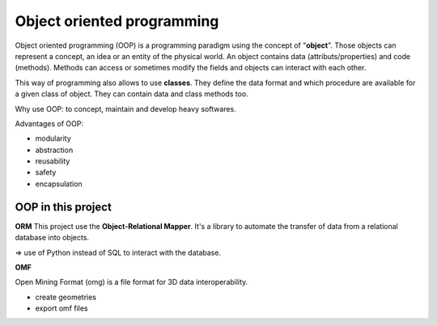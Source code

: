 Object oriented programming
----------------------------

Object oriented programming (OOP) is a programming paradigm using the concept of "**object**". Those objects can represent a concept, an idea or an entity of the physical world. An object contains data (attributs/properties) and code (methods). Methods can access or sometimes modify the fields and objects can interact with each other.

This way of programming also allows to use **classes**. They define the data format and which procedure are available for a given class of object. They can contain data and class methods too.

Why use OOP: to concept, maintain and develop heavy softwares.

Advantages of OOP:

- modularity
- abstraction
- reusability
- safety
- encapsulation



OOP in this project
_________________________

**ORM**
This project use the **Object-Relational Mapper**. It's a library to automate the transfer of data from a relational database into objects.

=> use of Python instead of SQL to interact with the database.

**OMF** 

Open Mining Format (omg) is a file format for 3D data interoperability.

- create geometries

- export omf files
